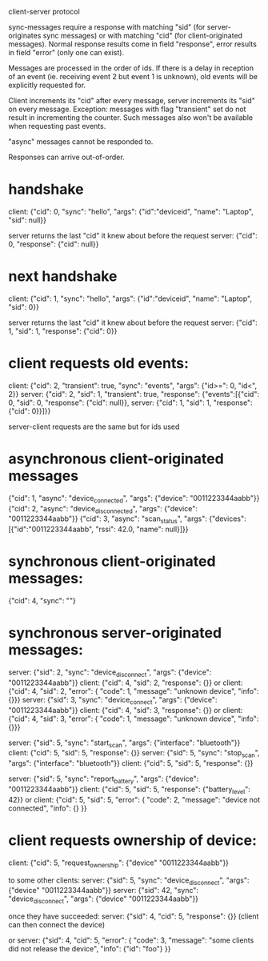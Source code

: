 client-server protocol

sync-messages require a response with matching "sid" (for
server-originates sync messages) or with matching "cid" (for
client-originated messages). Normal response results come in field
"response", error results in field "error" (only one can exist).

Messages are processed in the order of ids. If there is a delay in
reception of an event (ie. receiving event 2 but event 1 is unknown),
old events will be explicitly requested for.

Client increments its "cid" after every message, server increments its
"sid" on every message. Exception: messages with flag "transient" set do not
result in incrementing the counter. Such messages also won't be
available when requesting past events.

"async" messages cannot be responded to.

Responses can arrive out-of-order.

* handshake
client: {"cid": 0, "sync": "hello", "args": {"id":"deviceid", "name": "Laptop", "sid": null}}

server returns the last "cid" it knew about before the request
server: {"cid": 0, "response": {"cid": null}}

* next handshake
client: {"cid": 1, "sync": "hello", "args": {"id":"deviceid", "name": "Laptop", "sid": 0}}

server returns the last "cid" it knew about before the request
server: {"cid": 1, "sid": 1, "response": {"cid": 0}}

* client requests old events:
client: {"cid": 2, "transient": true, "sync": "events", "args": {"id>=": 0, "id<", 2}}
server: {"cid": 2, "sid": 1, "transient": true, "response": {"events":[{"cid": 0, "sid": 0, "response": {"cid": null}}, server: {"cid": 1, "sid": 1, "response": {"cid": 0}}]}}

server-client requests are the same but for ids used

* asynchronous client-originated messages
{"cid": 1, "async": "device_connected", "args": {"device": "0011223344aabb"}}
{"cid": 2, "async": "device_disconnected", "args": {"device": "0011223344aabb"}}
{"cid": 3, "async": "scan_status", "args": {"devices": [{"id":"0011223344aabb", "rssi": 42.0, "name": null}]}}

* synchronous client-originated messages:
{"cid": 4, "sync": ""}

* synchronous server-originated messages:
server: {"sid": 2, "sync": "device_disconnect", "args": {"device": "0011223344aabb"}}
client: {"cid": 4, "sid": 2, "response": {}}
or client: {"cid": 4, "sid": 2, "error": { "code": 1, "message": "unknown device", "info": {}}}
server: {"sid": 3, "sync": "device_connect", "args": {"device": "0011223344aabb"}}
client: {"cid": 4, "sid": 3, "response": {}}
or client: {"cid": 4, "sid": 3, "error": { "code": 1, "message": "unknown device", "info": {}}}

server: {"sid": 5, "sync": "start_scan", "args": {"interface": "bluetooth"}}
client: {"cid": 5, "sid": 5, "response": {}}
server: {"sid": 5, "sync": "stop_scan", "args": {"interface": "bluetooth"}}
client: {"cid": 5, "sid": 5, "response": {}}

server: {"sid": 5, "sync": "report_battery", "args": {"device": "0011223344aabb"}}
client: {"cid": 5, "sid": 5, "response": {"battery_level": 42}}
or client: {"cid": 5, "sid": 5, "error": { "code": 2, "message": "device not connected", "info": {} }}

* client requests ownership of device:
client: {"cid": 5, "request_ownership": {"device" "0011223344aabb"}}

to some other clients:
server: {"sid": 5, "sync": "device_disconnect", "args": {"device" "0011223344aabb"}}
server: {"sid": 42, "sync": "device_disconnect", "args": {"device" "0011223344aabb"}}

once they have succeeded:
server: {"sid": 4, "cid": 5, "response": {}}
(client can then connect the device)

or
server: {"sid": 4, "cid": 5, "error": { "code": 3, "message": "some clients did not release the device", "info": {"id": "foo"} }}
